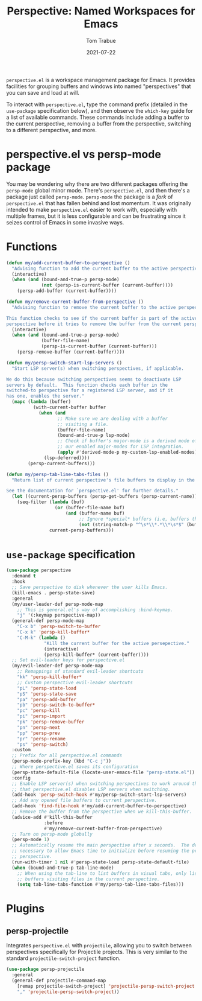 #+TITLE:    Perspective: Named Workspaces for Emacs
#+AUTHOR:   Tom Trabue
#+EMAIL:    tom.trabue@gmail.com
#+DATE:     2021-07-22
#+TAGS:
#+STARTUP: fold

=perspective.el= is a workspace management package for Emacs. It provides
facilities for grouping buffers and windows into named "perspectives" that you
can save and load at will.

To interact with =perspective.el=, type the command prefix (detailed in the
=use-package= specification below), and then observe the =which-key= guide for a
list of available commands. These commands include adding a buffer to the
current perspective, removing a buffer from the perspective, switching to a
different perspective, and more.

* perspective.el vs persp-mode package
  You may be wondering why there are two different packages offering the
  =persp-mode= global minor mode. There's =perspective.el=, and then there's a
  package just called =persp-mode=. =persp-mode= the package is a /fork/ of
  =perspective.el= that has fallen behind and lost momentum. It was originally
  intended to make =perspective.el= easier to work with, especially with
  multiple frames, but it is less configurable and can be frustrating since it
  seizes control of Emacs in some invasive ways.

* Functions
#+begin_src emacs-lisp
  (defun my/add-current-buffer-to-perspective ()
    "Advising function to add the current buffer to the active perspective."
    (interactive)
    (when (and (bound-and-true-p persp-mode)
               (not (persp-is-current-buffer (current-buffer))))
      (persp-add-buffer (current-buffer))))

  (defun my/remove-current-buffer-from-perspective ()
    "Advising function to remove the current buffer to the active perspective.

  This function checks to see if the current buffer is part of the active
  perspective before it tries to remove the buffer from the current perspective."
    (interactive)
    (when (and (bound-and-true-p persp-mode)
               (buffer-file-name)
               (persp-is-current-buffer (current-buffer)))
      (persp-remove-buffer (current-buffer))))

  (defun my/persp-switch-start-lsp-servers ()
    "Start LSP server(s) when switching perspectives, if applicable.

  We do this because switching perspectives seems to deactivate LSP
  servers by default.  This function checks each buffer in the
  switched-to perspective for a registered LSP server, and if it
  has one, enables the server."
    (mapc (lambda (buffer)
            (with-current-buffer buffer
              (when (and
                     ;; Make sure we are dealing with a buffer
                     ;; visiting a file.
                     (buffer-file-name)
                     (bound-and-true-p lsp-mode)
                     ;; Check if buffer's major-mode is a derived mode of one of
                     ;; our enabled major-modes for LSP integration.
                     (apply #'derived-mode-p my-custom-lsp-enabled-modes))
                (lsp-deferred))))
          (persp-current-buffers)))

  (defun my/persp-tab-line-tabs-files ()
    "Return list of current perspective's file buffers to display in the tab line.

  See the documentation for `perspective.el' for further details."
    (let ((current-persp-buffers (persp-get-buffers (persp-current-name))))
      (seq-filter (lambda (buf)
                    (or (buffer-file-name buf)
                        (and (buffer-name buf)
                             ;; Ignore *special* buffers (i.e, buffers that begin and end with "*")
                             (not (string-match-p "^\s*\\*.*\\*\s*$" (buffer-name buf))))))
                  current-persp-buffers)))
#+end_src

* =use-package= specification
  #+begin_src emacs-lisp
    (use-package perspective
      :demand t
      :hook
      ;; Save perspective to disk whenever the user kills Emacs.
      (kill-emacs . persp-state-save)
      :general
      (my/user-leader-def persp-mode-map
        ;; This is general.el's way of accomplishing :bind-keymap.
        "j" '(:keymap perspective-map))
      (general-def persp-mode-map
        "C-x b" 'persp-switch-to-buffer
        "C-x k" 'persp-kill-buffer*
        "C-M-k" (lambda ()
                  "Kill the current buffer for the active persepective."
                  (interactive)
                  (persp-kill-buffer* (current-buffer))))
      ;; Set evil-leader keys for perspective.el
      (my/evil-leader-def persp-mode-map
        ;; Remappings of standard evil-leader shortcuts
        "kk" 'persp-kill-buffer*
        ;; Custom perspective evil-leader shortcuts
        "pL" 'persp-state-load
        "pS" 'persp-state-save
        "pa" 'persp-add-buffer
        "pb" 'persp-switch-to-buffer*
        "pc" 'persp-kill
        "pi" 'persp-import
        "pk" 'persp-remove-buffer
        "pn" 'persp-next
        "pp" 'persp-prev
        "pr" 'persp-rename
        "ps" 'persp-switch)
      :custom
      ;; Prefix for all perspective.el commands
      (persp-mode-prefix-key (kbd "C-c j"))
      ;; Where perspective.el saves its configuration
      (persp-state-default-file (locate-user-emacs-file "persp-state.el"))
      :config
      ;; Enable LSP server(s) when switching perspectives to work around the fact
      ;; that perspective.el disables LSP servers when switching.
      (add-hook 'persp-switch-hook #'my/persp-switch-start-lsp-servers)
      ;; Add any opened file buffers to current perspective.
      (add-hook 'find-file-hook #'my/add-current-buffer-to-perspective)
      ;; Remove the buffer from the perspective when we kill-this-buffer.
      (advice-add #'kill-this-buffer
                  :before
                  #'my/remove-current-buffer-from-perspective)
      ;; Turn on persp-mode globally
      (persp-mode 1)
      ;; Automatically resume the main perspective after x seconds.  The delay is
      ;; necessary to allow Emacs time to initialize before resuming the previous
      ;; perspective.
      (run-with-timer 1 nil #'persp-state-load persp-state-default-file)
      (when (bound-and-true-p tab-line-mode)
        ;; When using the tab-line to list buffers in visual tabs, only list
        ;; buffers visiting files in the current perspective.
        (setq tab-line-tabs-function #'my/persp-tab-line-tabs-files)))
  #+end_src

* Plugins
** persp-projectile
   Integrates =perspective.el= with =projectile=, allowing you to switch between
   perspectives specifically for Projectile projects. This is very similar to
   the standard =projectile-switch-project= function.

   #+begin_src emacs-lisp
     (use-package persp-projectile
       :general
       (general-def projectile-command-map
         [remap projectile-switch-project] 'projectile-persp-switch-project
         "," 'projectile-persp-switch-project))
   #+end_src
